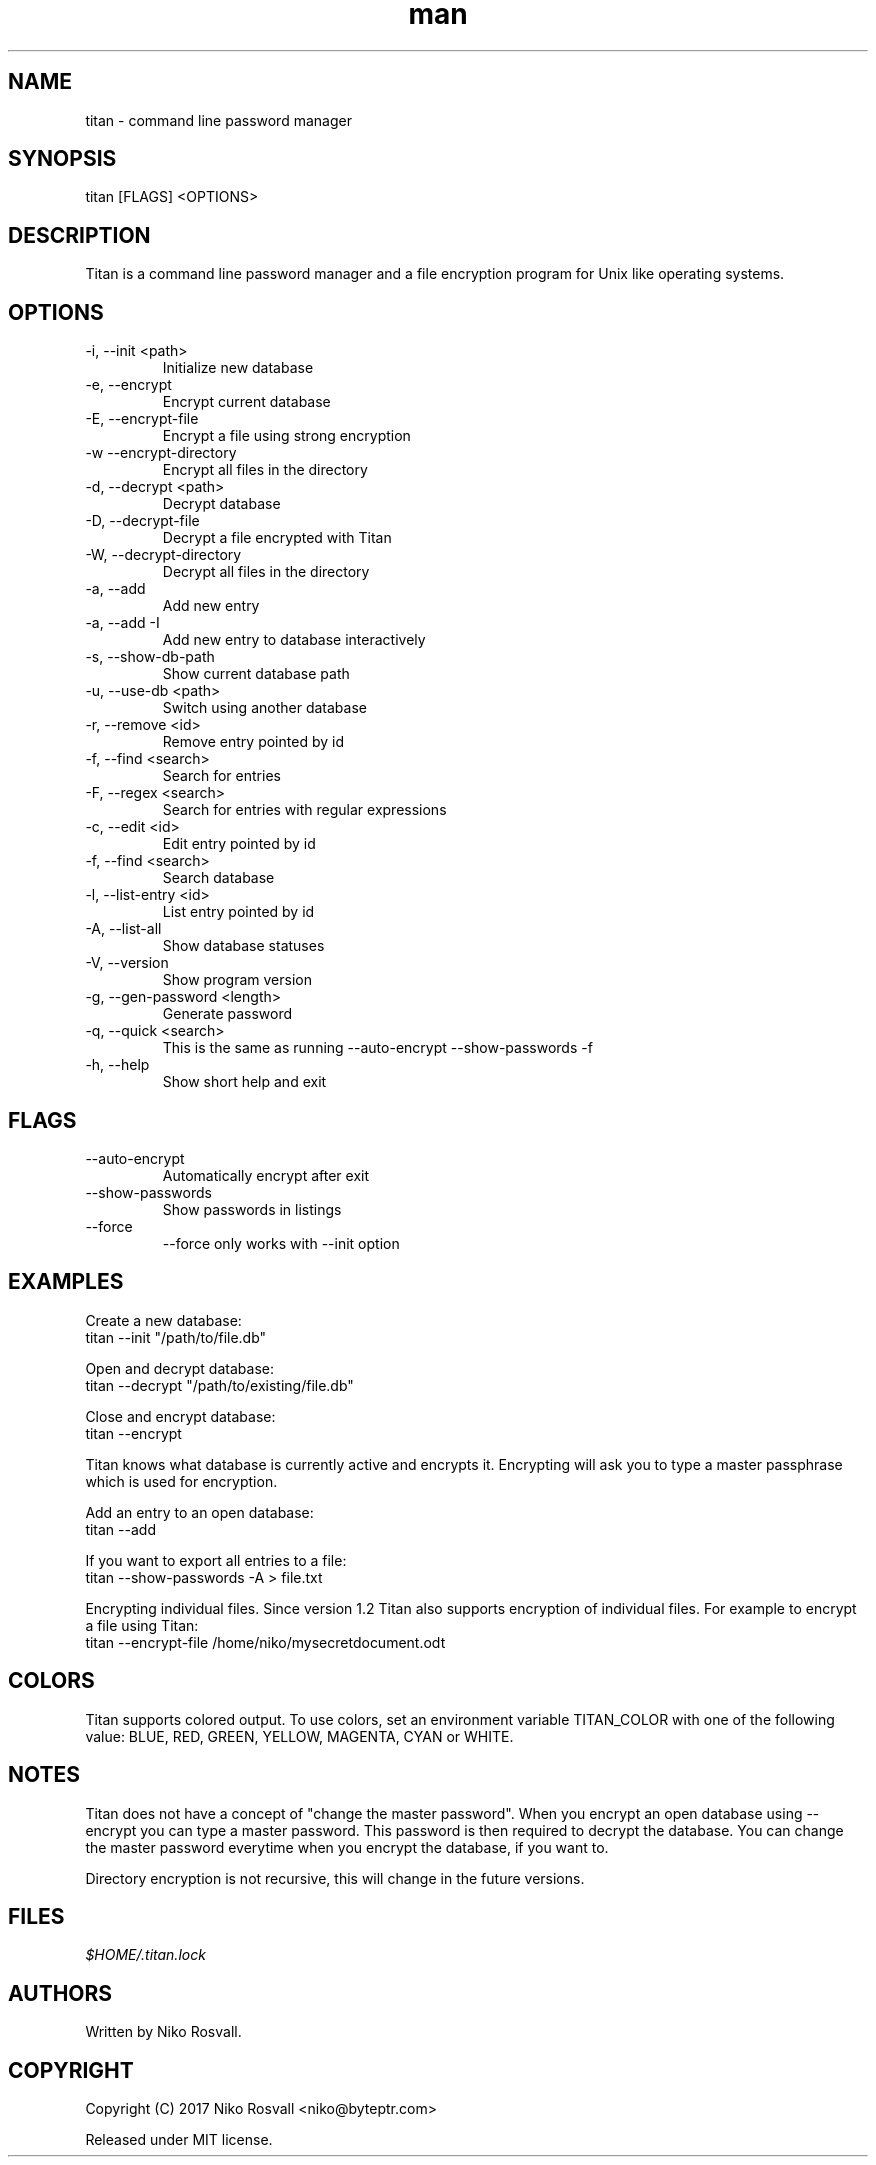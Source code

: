 .\" Manpage for titan.
.\" Any errors or typos, contact niko@byteptr.com.

.TH man 1 "11 Nov 2017" "1.2" "titan man page"
.SH NAME
titan \- command line password manager
.SH SYNOPSIS
titan [FLAGS] <OPTIONS>
.SH DESCRIPTION
Titan is a command line
password manager and a file encryption program
for Unix like operating systems.
.SH OPTIONS
.IP "-i, --init <path>"
Initialize new database
.IP "-e, --encrypt"
Encrypt current database
.IP "-E, --encrypt-file"
Encrypt a file using strong encryption
.IP "-w  --encrypt-directory"
Encrypt all files in the directory
.IP "-d, --decrypt <path>"
Decrypt database
.IP "-D, --decrypt-file"
Decrypt a file encrypted with Titan
.IP "-W, --decrypt-directory"
Decrypt all files in the directory
.IP "-a, --add"
Add new entry
.IP "-a, --add -I"
Add new entry to database interactively
.IP "-s, --show-db-path"
Show current database path
.IP "-u, --use-db <path>"
Switch using another database
.IP "-r, --remove <id>"
Remove entry pointed by id
.IP "-f, --find <search>"
Search for entries
.IP "-F, --regex <search>"
Search for entries with regular expressions
.IP "-c, --edit <id>"
Edit entry pointed by id
.IP "-f, --find <search>"
Search database
.IP "-l, --list-entry <id>"
List entry pointed by id
.IP "-A, --list-all"
Show database statuses
.IP "-V, --version"
Show program version
.IP "-g, --gen-password <length>"
Generate password
.IP "-q, --quick <search>"
This is the same as running
--auto-encrypt --show-passwords -f
.IP "-h, --help"
Show short help and exit
.SH FLAGS
.IP "--auto-encrypt"
Automatically encrypt after exit
.IP "--show-passwords"
Show passwords in listings
.IP "--force"
--force only works with --init option
.SH EXAMPLES
Create a new database:
       titan --init "/path/to/file.db"
.PP
Open and decrypt database:
       titan --decrypt "/path/to/existing/file.db"
.PP
Close and encrypt database:
       titan --encrypt

Titan knows what database is currently active and encrypts it.
Encrypting will ask you to type a master passphrase which is used for encryption.
.PP
Add an entry to an open database:
       titan --add
.PP
If you want to export all entries to a file:
       titan --show-passwords -A > file.txt
.PP
Encrypting individual files. Since version 1.2 Titan also supports encryption
of individual files. For example to encrypt a file using Titan:
       titan --encrypt-file /home/niko/mysecretdocument.odt
.SH COLORS
Titan supports colored output. To use colors, set an environment variable
TITAN_COLOR with one of the following value:
BLUE, RED, GREEN, YELLOW, MAGENTA, CYAN or WHITE.
.SH NOTES
Titan does not have a concept of "change the master password". When you encrypt
an open database using --encrypt you can type a master password. This password
is then  required to decrypt the database. You can change the master password
everytime when you encrypt the database, if you want to.

Directory encryption is not recursive, this will change in the future versions.
.SH FILES
.I $HOME/.titan.lock
.SH AUTHORS
Written by Niko Rosvall.
.SH COPYRIGHT
Copyright (C) 2017 Niko Rosvall <niko@byteptr.com>
.PP
Released under MIT license.
